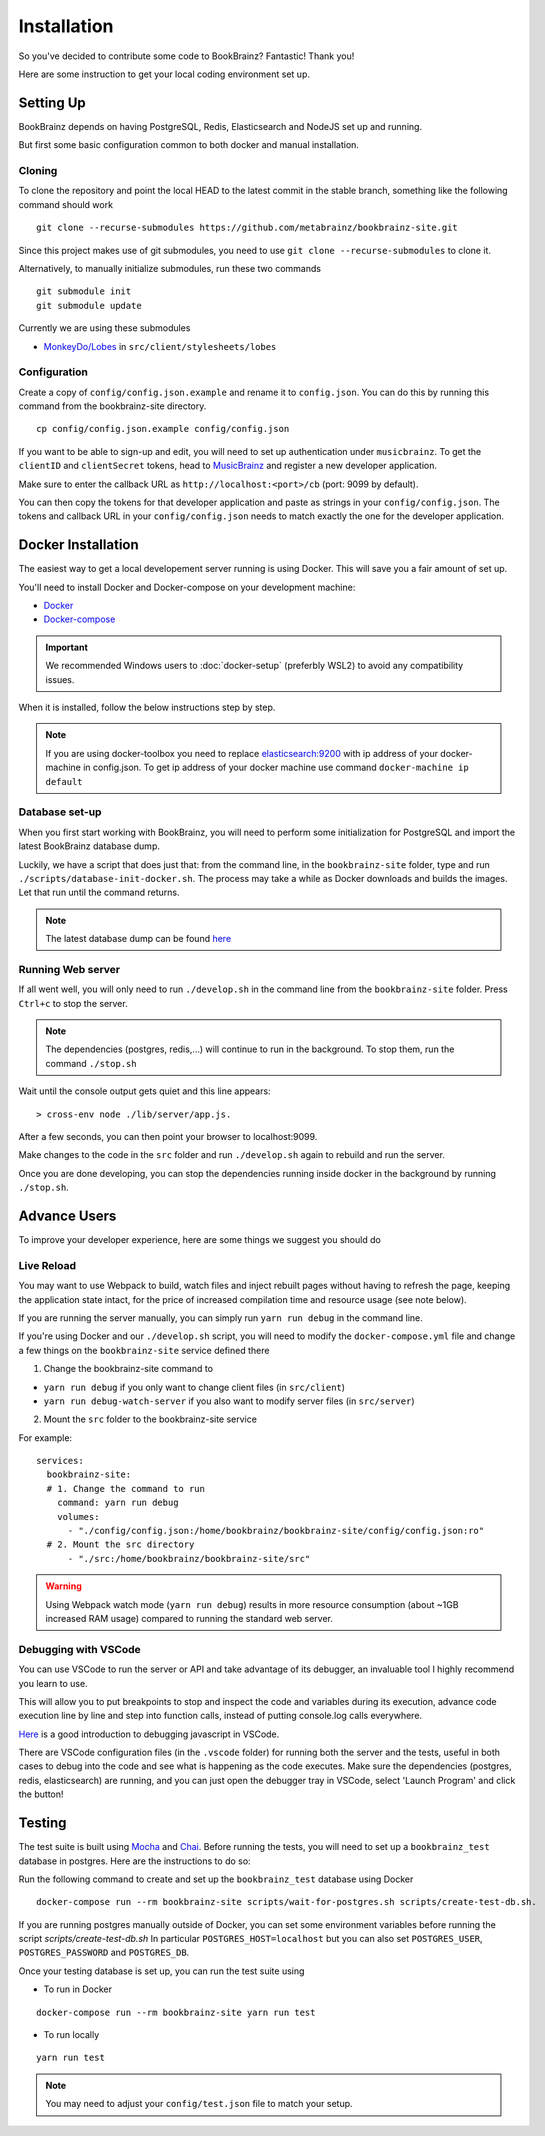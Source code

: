 .. _DockerGettingStarted: https://docs.docker.com/get-started/
.. _MonkeyDo/Lobes: https://github.com/MonkeyDo/lobes
.. _MusicBrainz: https://musicbrainz.org/account/applications
.. _Docker: https://docs.docker.com/install/
.. _Docker-Compose: https://docs.docker.com/compose/install/

############
Installation
############

So you've decided to contribute some code to BookBrainz?
Fantastic! Thank you!

Here are some instruction to get your local coding environment set up.

Setting Up
==========

BookBrainz depends on having PostgreSQL, Redis, Elasticsearch and NodeJS set up and running.

But first some basic configuration common to both docker and manual installation.

Cloning
*******

To clone the repository and point the local HEAD to the latest commit in the stable branch, something like the following command should work

::
    
    git clone --recurse-submodules https://github.com/metabrainz/bookbrainz-site.git

Since this project makes use of git submodules, you need to use ``git clone --recurse-submodules`` to clone it.

Alternatively, to manually initialize submodules, run these two commands
::

    git submodule init
    git submodule update

Currently we are using these submodules

* `MonkeyDo/Lobes`_ in ``src/client/stylesheets/lobes``

Configuration
*************

Create a copy of ``config/config.json.example`` and rename it to ``config.json``. You can do this by running this command from the bookbrainz-site directory.

::

    cp config/config.json.example config/config.json

If you want to be able to sign-up and edit, you will need to set up authentication under ``musicbrainz``.
To get the ``clientID`` and ``clientSecret`` tokens, head to `MusicBrainz`_ and register a new developer application.

Make sure to enter the callback URL as ``http://localhost:<port>/cb`` (port: 9099 by default).

You can then copy the tokens for that developer application and paste as strings in your ``config/config.json``. The tokens and callback URL in your ``config/config.json`` needs to match exactly the one for the developer application.

Docker Installation
===================
The easiest way to get a local developement server running is using Docker. This will save you a fair amount of set up.

You'll need to install Docker and Docker-compose on your development machine:

* `Docker`_
*  `Docker-compose`_

.. important:: 
  
  We recommended Windows users to :doc:`docker-setup` (preferbly WSL2) to avoid any compatibility issues.
  
When it is installed, follow the below instructions step by step.

.. note:: 
  If you are using docker-toolbox you need to replace `elasticsearch:9200 <https://github.com/metabrainz/bookbrainz-site/blob/master/config/config.json.example#L30>`_ with ip address of your docker-machine in config.json.
  To get ip address of your docker machine use command ``docker-machine ip default``

Database set-up
***************
When you first start working with BookBrainz, you will need to perform some initialization for PostgreSQL and import the latest BookBrainz database dump.

Luckily, we have a script that does just that: from the command line, in the ``bookbrainz-site`` folder, type and run ``./scripts/database-init-docker.sh``. The process may take a while as Docker downloads and builds the images. Let that run until the command returns.

.. note::
  The latest database dump can be found `here <http://ftp.musicbrainz.org/pub/musicbrainz/bookbrainz/latest.sql.bz2>`_

Running Web server
******************
If all went well, you will only need to run ``./develop.sh`` in the command line from the ``bookbrainz-site`` folder. Press ``Ctrl+c`` to stop the server. 

.. note::
  The dependencies (postgres, redis,…) will continue to run in the background. To stop them, run the command ``./stop.sh``

Wait until the console output gets quiet and this line appears: 
::

    > cross-env node ./lib/server/app.js.

After a few seconds, you can then point your browser to localhost:9099.

Make changes to the code in the ``src`` folder and run ``./develop.sh`` again to rebuild and run the server.

Once you are done developing, you can stop the dependencies running inside docker in the background by running ``./stop.sh``.

Advance Users
=============
To improve your developer experience, here are some things we suggest you should do

Live Reload
***********
You may want to use Webpack to build, watch files and inject rebuilt pages without having to refresh the page, keeping the application state intact, for the price of increased compilation time and resource usage (see note below).

If you are running the server manually, you can simply run ``yarn run debug`` in the command line.

If you're using Docker and our ``./develop.sh`` script, you will need to modify the ``docker-compose.yml`` file and change a few things on the ``bookbrainz-site`` service defined there

1. Change the bookbrainz-site command to

* ``yarn run debug`` if you only want to change client files (in ``src/client``)
* ``yarn run debug-watch-server`` if you also want to modify server files (in ``src/server``)

2. Mount the ``src`` folder to the bookbrainz-site service

For example:

::

    services:
      bookbrainz-site:
      # 1. Change the command to run
        command: yarn run debug
        volumes:
          - "./config/config.json:/home/bookbrainz/bookbrainz-site/config/config.json:ro"
      # 2. Mount the src directory
          - "./src:/home/bookbrainz/bookbrainz-site/src"
.. warning::
  Using Webpack watch mode (``yarn run debug``) results in more resource consumption (about ~1GB increased RAM usage) compared to running the standard web server.

Debugging with VSCode
*********************
You can use VSCode to run the server or API and take advantage of its debugger, an invaluable tool I highly recommend you learn to use.

This will allow you to put breakpoints to stop and inspect the code and variables during its execution, advance code execution line by line and step into function calls, instead of putting console.log calls everywhere.

`Here <https://www.youtube.com/watch?v=yFtU6_UaOtA>`_ is a good introduction to debugging javascript in VSCode.

There are VSCode configuration files (in the ``.vscode`` folder) for running both the server and the tests, useful in both cases to debug into the code and 
see what is happening as the code executes. Make sure the dependencies (postgres, redis, elasticsearch) are running, and 
you can just open the debugger tray in VSCode, select 'Launch Program' and click the button!

Testing
=======
The test suite is built using `Mocha <https://mochajs.org/>`_ and `Chai <https://www.chaijs.com/>`_. Before running the tests, you will need to set up a ``bookbrainz_test`` database in postgres. Here are the instructions to do so:

Run the following command to create and set up the ``bookbrainz_test`` database using Docker
::

    docker-compose run --rm bookbrainz-site scripts/wait-for-postgres.sh scripts/create-test-db.sh.

If you are running postgres manually outside of Docker, you can set some environment variables before running the script `scripts/create-test-db.sh`
In particular ``POSTGRES_HOST=localhost`` but you can also set ``POSTGRES_USER``, ``POSTGRES_PASSWORD`` and ``POSTGRES_DB``.

Once your testing database is set up, you can run the test suite using 

* To run in Docker
::

    docker-compose run --rm bookbrainz-site yarn run test 

* To run locally
::
  
    yarn run test 

.. note::
  You may need to adjust your ``config/test.json`` file to match your setup.

.. seealso:: 
  if you face any issues, please refer to our :doc:`troubleshooting` section.

